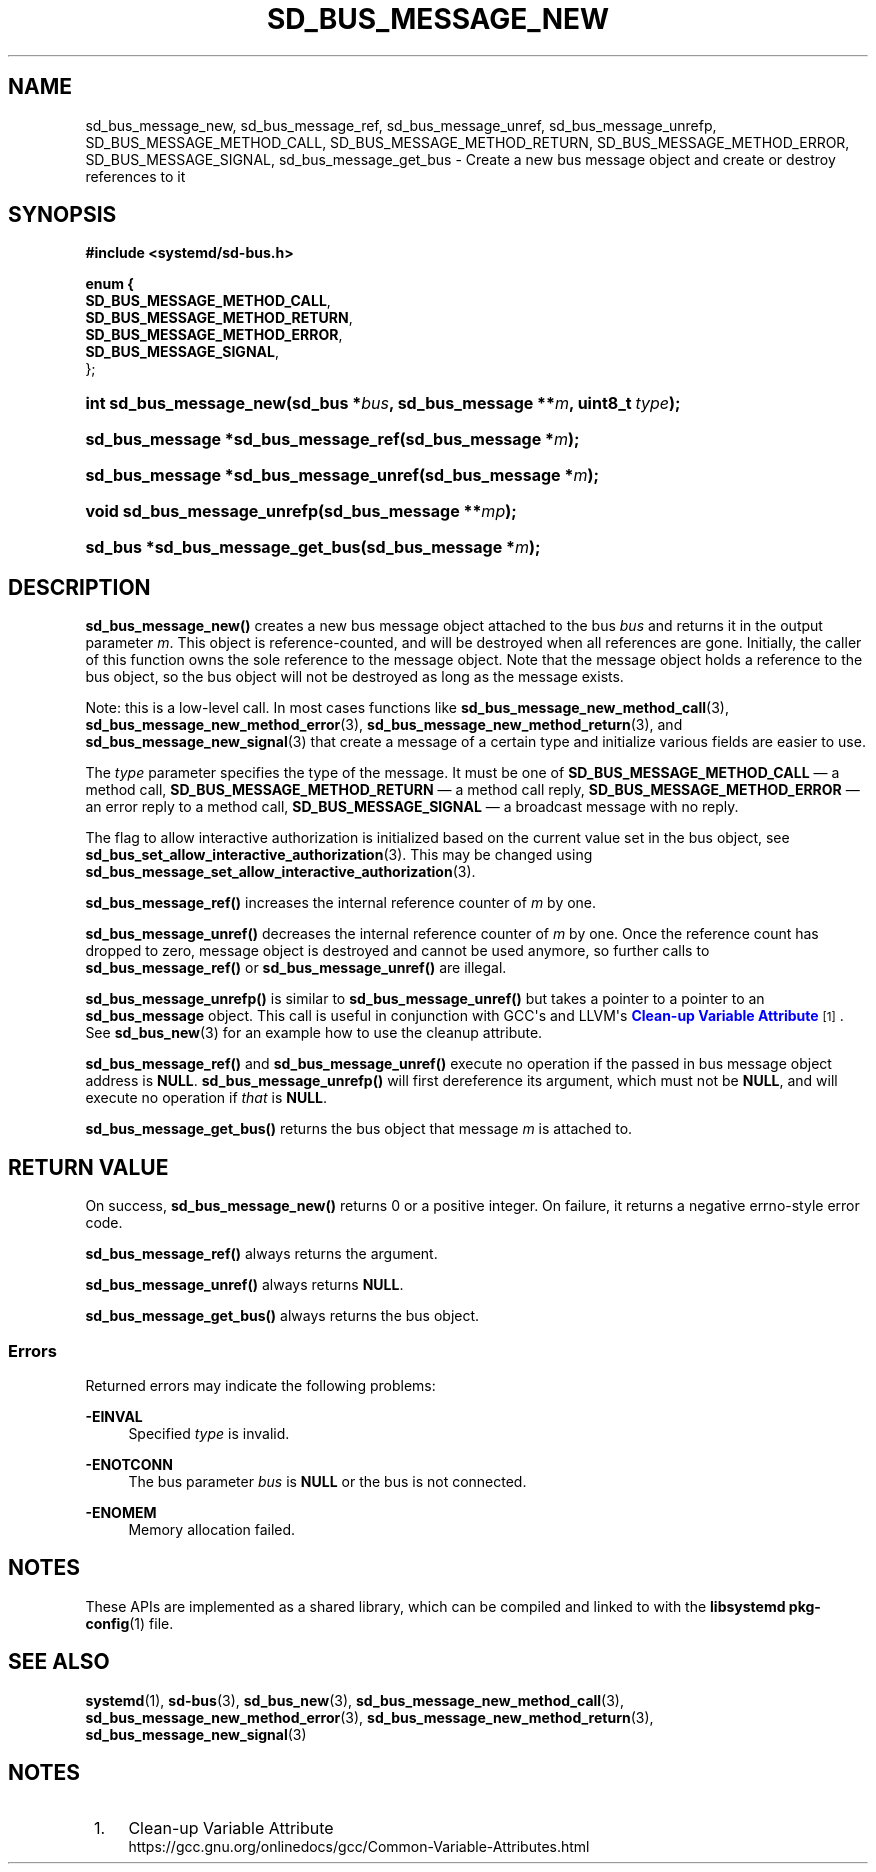 '\" t
.TH "SD_BUS_MESSAGE_NEW" "3" "" "systemd 251" "sd_bus_message_new"
.\" -----------------------------------------------------------------
.\" * Define some portability stuff
.\" -----------------------------------------------------------------
.\" ~~~~~~~~~~~~~~~~~~~~~~~~~~~~~~~~~~~~~~~~~~~~~~~~~~~~~~~~~~~~~~~~~
.\" http://bugs.debian.org/507673
.\" http://lists.gnu.org/archive/html/groff/2009-02/msg00013.html
.\" ~~~~~~~~~~~~~~~~~~~~~~~~~~~~~~~~~~~~~~~~~~~~~~~~~~~~~~~~~~~~~~~~~
.ie \n(.g .ds Aq \(aq
.el       .ds Aq '
.\" -----------------------------------------------------------------
.\" * set default formatting
.\" -----------------------------------------------------------------
.\" disable hyphenation
.nh
.\" disable justification (adjust text to left margin only)
.ad l
.\" -----------------------------------------------------------------
.\" * MAIN CONTENT STARTS HERE *
.\" -----------------------------------------------------------------
.SH "NAME"
sd_bus_message_new, sd_bus_message_ref, sd_bus_message_unref, sd_bus_message_unrefp, SD_BUS_MESSAGE_METHOD_CALL, SD_BUS_MESSAGE_METHOD_RETURN, SD_BUS_MESSAGE_METHOD_ERROR, SD_BUS_MESSAGE_SIGNAL, sd_bus_message_get_bus \- Create a new bus message object and create or destroy references to it
.SH "SYNOPSIS"
.sp
.ft B
.nf
#include <systemd/sd\-bus\&.h>
.fi
.ft
.sp
.ft B
.nf
enum {
      \fBSD_BUS_MESSAGE_METHOD_CALL\fR,
      \fBSD_BUS_MESSAGE_METHOD_RETURN\fR,
      \fBSD_BUS_MESSAGE_METHOD_ERROR\fR,
      \fBSD_BUS_MESSAGE_SIGNAL\fR,
};
.fi
.ft
.HP \w'int\ sd_bus_message_new('u
.BI "int sd_bus_message_new(sd_bus\ *" "bus" ", sd_bus_message\ **" "m" ", uint8_t\ " "type" ");"
.HP \w'sd_bus_message\ *sd_bus_message_ref('u
.BI "sd_bus_message *sd_bus_message_ref(sd_bus_message\ *" "m" ");"
.HP \w'sd_bus_message\ *sd_bus_message_unref('u
.BI "sd_bus_message *sd_bus_message_unref(sd_bus_message\ *" "m" ");"
.HP \w'void\ sd_bus_message_unrefp('u
.BI "void sd_bus_message_unrefp(sd_bus_message\ **" "mp" ");"
.HP \w'sd_bus\ *sd_bus_message_get_bus('u
.BI "sd_bus *sd_bus_message_get_bus(sd_bus_message\ *" "m" ");"
.SH "DESCRIPTION"
.PP
\fBsd_bus_message_new()\fR
creates a new bus message object attached to the bus
\fIbus\fR
and returns it in the output parameter
\fIm\fR\&. This object is reference\-counted, and will be destroyed when all references are gone\&. Initially, the caller of this function owns the sole reference to the message object\&. Note that the message object holds a reference to the bus object, so the bus object will not be destroyed as long as the message exists\&.
.PP
Note: this is a low\-level call\&. In most cases functions like
\fBsd_bus_message_new_method_call\fR(3),
\fBsd_bus_message_new_method_error\fR(3),
\fBsd_bus_message_new_method_return\fR(3), and
\fBsd_bus_message_new_signal\fR(3)
that create a message of a certain type and initialize various fields are easier to use\&.
.PP
The
\fItype\fR
parameter specifies the type of the message\&. It must be one of
\fBSD_BUS_MESSAGE_METHOD_CALL\fR
\(em a method call,
\fBSD_BUS_MESSAGE_METHOD_RETURN\fR
\(em a method call reply,
\fBSD_BUS_MESSAGE_METHOD_ERROR\fR
\(em an error reply to a method call,
\fBSD_BUS_MESSAGE_SIGNAL\fR
\(em a broadcast message with no reply\&.
.PP
The flag to allow interactive authorization is initialized based on the current value set in the bus object, see
\fBsd_bus_set_allow_interactive_authorization\fR(3)\&. This may be changed using
\fBsd_bus_message_set_allow_interactive_authorization\fR(3)\&.
.PP
\fBsd_bus_message_ref()\fR
increases the internal reference counter of
\fIm\fR
by one\&.
.PP
\fBsd_bus_message_unref()\fR
decreases the internal reference counter of
\fIm\fR
by one\&. Once the reference count has dropped to zero, message object is destroyed and cannot be used anymore, so further calls to
\fBsd_bus_message_ref()\fR
or
\fBsd_bus_message_unref()\fR
are illegal\&.
.PP
\fBsd_bus_message_unrefp()\fR
is similar to
\fBsd_bus_message_unref()\fR
but takes a pointer to a pointer to an
\fBsd_bus_message\fR
object\&. This call is useful in conjunction with GCC\*(Aqs and LLVM\*(Aqs
\m[blue]\fBClean\-up Variable Attribute\fR\m[]\&\s-2\u[1]\d\s+2\&. See
\fBsd_bus_new\fR(3)
for an example how to use the cleanup attribute\&.
.PP
\fBsd_bus_message_ref()\fR
and
\fBsd_bus_message_unref()\fR
execute no operation if the passed in bus message object address is
\fBNULL\fR\&.
\fBsd_bus_message_unrefp()\fR
will first dereference its argument, which must not be
\fBNULL\fR, and will execute no operation if
\fIthat\fR
is
\fBNULL\fR\&.
.PP
\fBsd_bus_message_get_bus()\fR
returns the bus object that message
\fIm\fR
is attached to\&.
.SH "RETURN VALUE"
.PP
On success,
\fBsd_bus_message_new()\fR
returns 0 or a positive integer\&. On failure, it returns a negative errno\-style error code\&.
.PP
\fBsd_bus_message_ref()\fR
always returns the argument\&.
.PP
\fBsd_bus_message_unref()\fR
always returns
\fBNULL\fR\&.
.PP
\fBsd_bus_message_get_bus()\fR
always returns the bus object\&.
.SS "Errors"
.PP
Returned errors may indicate the following problems:
.PP
\fB\-EINVAL\fR
.RS 4
Specified
\fItype\fR
is invalid\&.
.RE
.PP
\fB\-ENOTCONN\fR
.RS 4
The bus parameter
\fIbus\fR
is
\fBNULL\fR
or the bus is not connected\&.
.RE
.PP
\fB\-ENOMEM\fR
.RS 4
Memory allocation failed\&.
.RE
.SH "NOTES"
.PP
These APIs are implemented as a shared library, which can be compiled and linked to with the
\fBlibsystemd\fR\ \&\fBpkg-config\fR(1)
file\&.
.SH "SEE ALSO"
.PP
\fBsystemd\fR(1),
\fBsd-bus\fR(3),
\fBsd_bus_new\fR(3),
\fBsd_bus_message_new_method_call\fR(3),
\fBsd_bus_message_new_method_error\fR(3),
\fBsd_bus_message_new_method_return\fR(3),
\fBsd_bus_message_new_signal\fR(3)
.SH "NOTES"
.IP " 1." 4
Clean-up Variable Attribute
.RS 4
\%https://gcc.gnu.org/onlinedocs/gcc/Common-Variable-Attributes.html
.RE
